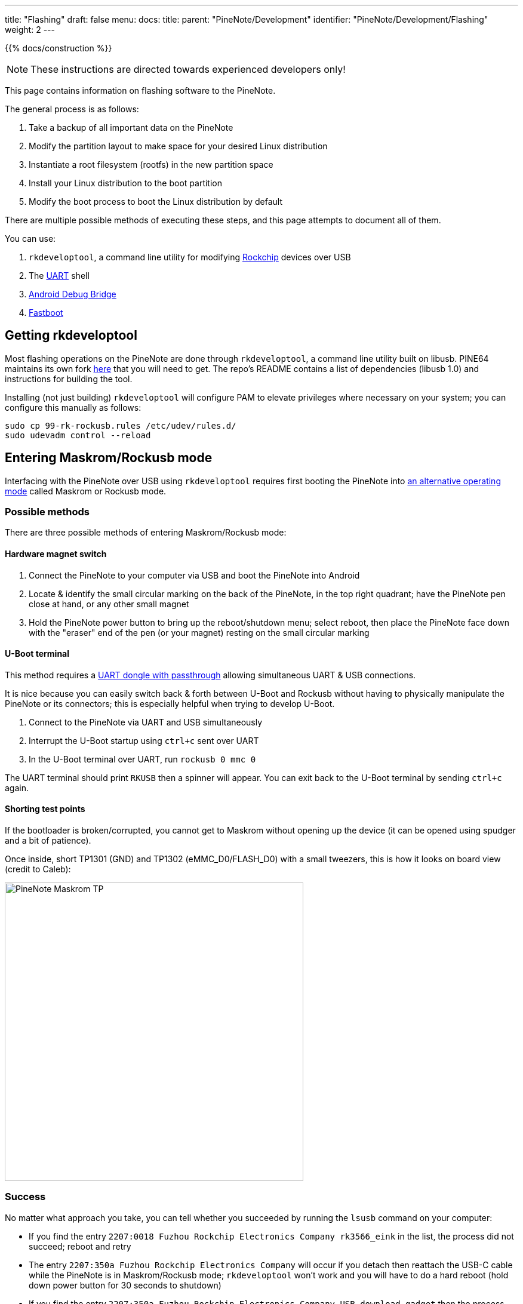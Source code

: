 ---
title: "Flashing"
draft: false
menu:
  docs:
    title:
    parent: "PineNote/Development"
    identifier: "PineNote/Development/Flashing"
    weight: 2
---

{{% docs/construction %}}

NOTE: These instructions are directed towards experienced developers only!

This page contains information on flashing software to the PineNote.

The general process is as follows:

. Take a backup of all important data on the PineNote
. Modify the partition layout to make space for your desired Linux distribution
. Instantiate a root filesystem (rootfs) in the new partition space
. Install your Linux distribution to the boot partition
. Modify the boot process to boot the Linux distribution by default

There are multiple possible methods of executing these steps, and this page attempts to document all of them.

You can use:

. `rkdeveloptool`, a command line utility for modifying https://en.wikipedia.org/wiki/Rockchip[Rockchip] devices over USB
. The link:/documentation/PineNote/Development/UART[UART] shell
. https://en.wikipedia.org/wiki/Android_Debug_Bridge[Android Debug Bridge]
. https://en.wikipedia.org/wiki/Fastboot[Fastboot]

== Getting rkdeveloptool

Most flashing operations on the PineNote are done through `rkdeveloptool`, a command line utility built on libusb. PINE64 maintains its own fork https://gitlab.com/pine64-org/quartz-bsp/rkdeveloptool[here] that you will need to get. The repo's README contains a list of dependencies (libusb 1.0) and instructions for building the tool.

Installing (not just building) `rkdeveloptool` will configure PAM to elevate privileges where necessary on your system; you can configure this manually as follows:

----
sudo cp 99-rk-rockusb.rules /etc/udev/rules.d/
sudo udevadm control --reload
----

== Entering Maskrom/Rockusb mode

Interfacing with the PineNote over USB using `rkdeveloptool` requires first booting the PineNote into http://opensource.rock-chips.com/wiki_Rockusb[an alternative operating mode] called Maskrom or Rockusb mode.

=== Possible methods

There are three possible methods of entering Maskrom/Rockusb mode:

==== Hardware magnet switch

. Connect the PineNote to your computer via USB and boot the PineNote into Android
. Locate & identify the small circular marking on the back of the PineNote, in the top right quadrant; have the PineNote pen close at hand, or any other small magnet
. Hold the PineNote power button to bring up the reboot/shutdown menu; select reboot, then place the PineNote face down with the "eraser" end of the pen (or your magnet) resting on the small circular marking

==== U-Boot terminal

This method requires a link:/documentation/PineNote/Development/UART#usb_passthrough[UART dongle with passthrough] allowing simultaneous UART & USB connections.

It is nice because you can easily switch back & forth between U-Boot and Rockusb without having to physically manipulate the PineNote or its connectors; this is especially helpful when trying to develop U-Boot.

. Connect to the PineNote via UART and USB simultaneously
. Interrupt the U-Boot startup using `ctrl+c` sent over UART
. In the U-Boot terminal over UART, run `rockusb 0 mmc 0`

The UART terminal should print `RKUSB` then a spinner will appear. You can exit back to the U-Boot terminal by sending `ctrl+c` again.

==== Shorting test points

If the bootloader is broken/corrupted, you cannot get to Maskrom without opening up the device (it can be opened using spudger and a bit of patience).

Once inside, short TP1301 (GND) and TP1302 (eMMC_D0/FLASH_D0) with a small tweezers, this is how it looks on board view (credit to Caleb):

image:/documentation/PineNote/images/PineNote_Maskrom_TP.png[width=500px]

=== Success

No matter what approach you take, you can tell whether you succeeded by running the `lsusb` command on your computer:

* If you find the entry `2207:0018 Fuzhou Rockchip Electronics Company rk3566_eink` in the list, the process did not succeed; reboot and retry
* The entry `2207:350a Fuzhou Rockchip Electronics Company` will occur if you detach then reattach the USB-C cable while the PineNote is in Maskrom/Rockusb mode; `rkdeveloptool` won't work and you will have to do a hard reboot (hold down power button for 30 seconds to shutdown)
* If you find the entry `2207:350a Fuzhou Rockchip Electronics Company USB download gadget` then the process succeeded

You can also look at the output of the `rkdeveloptool list` command:

* If this prints out `No devices in rockusb mode found` the process did not succeed; reboot and retry
* If this prints out `DevNo=1 Vid=0x2207,Pid=0x350a,LocationID=305 Maskrom` then you probably detached/reattached the USB-C cable while in Maskrom/Rockusb mode and `rkdeveloptool` won't work; perform a hard reboot to fix
* If this prints out `DevNo=1 Vid=0x2207,Pid=0x350a,LocationID=303 Loader` then the process succeeded

=== Exiting

You can boot the PineNote back into its normal mode of operation by powercycling the PineNote with its hardware power switch, or running the `rkdeveloptool reboot` command. If you used the magnetic switch method be sure to remove the pen/magnet before rebooting.

== Backup

A backup of the content of the internal eMMC before anything gets messed up is **mandatory**.

Especially the _waveform_ partition contains data **unique** to your PineNote and is a prime candidate for backup.

Other partitions like U-Boot (need for any operation of the device) or the un-partitioned space at the beginning containing the GPT partition table (and presumably the VCOM setting for the e-ink display and maybe device mac addresses) contain data you may also wish to backup.

Depending of your personal level of data hoarder you may want to backup more than this or even just everything (the large _userdata_ partition is supposed to be able to be repopulated as empty space by Android)

In any case it is easier to restore/extract data from a backup than not having one if you need one.

This process was developed by Dorian Rudolph, originally described https://github.com/DorianRudolph/pinenotes[here].

=== List partitions

First, run `rkdeveloptool list-partitions` to print out your PineNote's partitions to get an idea of what you're dealing with.
The stock PineNote has a fairly standard https://source.android.com/docs/core/architecture/partitions[Android partition setup]:


[cols="1,2,1,4"]
|===
| Number | Name | Size | Purpose

| 0
|  uboot
|  4 MB
|  The https://en.wikipedia.org/wiki/Das_U-Boot[U-Boot] embedded systems bootloader

| 1
|  trust
|  4 MB
|  Secrets that can be encrypted with a key stored in the https://en.wikipedia.org/wiki/Trusted_Platform_Module[TPM]

| 2
|  waveform
|  2 MB
|  Important files controlling the e-ink screen's state changes

| 3
|  misc
|  4 MB
|  Data used by the recovery partition

| 4
|  dtbo
|  4 MB
|  https://en.wikipedia.org/wiki/Devicetree[Device Tree Blob for Overlay], files describing the PineNote's hardware configuration

| 5
|  vbmeta
|  1 MB
|  Data required for https://android.googlesource.com/platform/external/avb/+/master/README.md[verified boot]

| 6
|  boot
|  42 MB
|  The kernel image & ramdisk to boot

| 7
|  security
|  4 MB
|  

| 8
|  recovery
|  134 MB
|  The recovery image, booted during Android updates

| 9
|  backup
|  400 MB
|  

| 10
|  cache
|  1 GB
|  Stores temporary data; can be used to install a minimal Linux distribution!

| 11
|  metadata
|  17 MB
|  Used for disk encryption

| 12
|  super
|  3.25 GB
|  Android itself is installed here

| 13
|  logo
|  17 MB
|  Splash image displayed during boot

| 14
|  device
|  67 MB
|  

| 15
|  userdata
|  119 GB
|  The big one; user-installed Android apps and files live here
|===

=== Patch U-Boot

Before we can back up our partitions, we have a problem to solve. The version of U-Boot installed on the stock PineNote contains a bug where it can't dump partitions beyond 32 MB (above that limit all bytes in the dump are just `0xCC`), meaning the PineNote must be flashed with a fixed version of U-Boot before it is possible to take a backup of the larger partitions. It is possible to extract and modify the U-Boot image from your PineNote if you're interested in some light reverse-engineering (following Dorian's notes), or you can simply download a patched U-Boot image directly https://github.com/DorianRudolph/pinenotes/blob/main/static/uboot_patched.img[here].

Once you've acquired a patched U-Boot image, run:

. `rkdeveloptool read-partition uboot uboot_backup.img`
. `rkdeveloptool write-partition uboot uboot_patched.img`
. `rkdeveloptool reboot`

=== Taking the backup

With U-Boot patched, you can back up every partition except for super and userdata; run:

`rkdeveloptool read-partition partition_name partition_name_backup.img`

Unfortunately the super and userdata partitions run into a second limitation preventing dumping partitions larger than 2 GB, this time originating in `rkdeveloptool` itself. This means if you have a large number of documents in the Android userdata partition they might not all make it into the backup. If you don't have many documents (or don't care about losing them) this should not be a problem. If you do have a lot of documents, workarounds include:

* A possible patch written by Thomas exists https://github.com/tpwrules/nixos-pinenote/blob/96d2c9158edb9da59afcb952cc864fada18382f9/nix/rkdeveloptool/0001-fix-large-dumps.patch[here] but has not yet been upstreamed; consider investigating how to get the patch tested & upstreamed, or just apply it to your own local copy of `rkdeveloptool`
* Use https://github.com/talpadk/pinenote-backup[this] Python script written by Visti Andresen (talpadk) to automatically backup your entire partition by splitting reads into 2 GB chunks

See https://github.com/m-weigand/pinenote-debian-recipes/releases/tag/v0.1[instructions on this artifact]. It will instruct you on extracting the rootfs into an empty ext4 partition. This can be done from Linux or Android. Further instructions on building your own rootfs https://github.com/m-weigand/pinenote-debian-recipes[can be found here].

=== Using a user installed Linux

A Linux installed to the cache partition should be able to easily backup everything over WiFi or to a USB stick/disk using _dd_.

However the user would need to backup the cache partition themself (if they want that).

And more importantly they would only be getting the backup _after_ they started playing with the content of the eMMC.

== Side-by-side setup

It is possible to set up a partition for mainline development without disturbing the factory Android installation. This allows updating a mainline kernel, DTB, and initramfs over Wi-Fi until WiFi or USB OTG is working in mainline Linux.

=== Without Repartitioning

The recommended partition for this is _mmcblk0p11_ aka _/cache_. It is large and already formatted as _ext4_, so it is readable from U-Boot. Here are some general steps:

. From the UART or adb shell, set up your chroot in _/cache_. I used the Alpine Linux rootfs tarball.
. Copy in your kernel and DTB, using for example _scp_ or _wget_ inside the chroot.
. Finally, create and boot an `extlinux.conf` as described below.

=== With Repartitioning

It is possible to shrink the _userdata_ partition, and create a new partition at the end for use with mainline Linux. This provides much more space than _cache_. However, because _userdata_ is formatted with _f2fs_, and that filesystem cannot be shrunk, resizing the partition requires wiping _userdata_.

. Back up any necessary files from userdata
. Boot to a mainline kernel from _mmcblk0p11_, either using that partition as rootfs (see above), or using an initramfs with repartitioning tools
. Modify the partition table with your favorite tool, e.g. _fdisk_, _gdisk_, or _parted_
. Reboot into _fastboot_ and wipe _userdata_.
. Reboot into Android, where you can now chroot in and install your favorite distribution to the new partition.

== Using rkdeveloptool

=== Building Downstream U-Boot

While in maskrom mode, we need to have a u-boot to download onto the device for any of the other commands to work. To build you'll also need to install device-tree-compiler.

You also need to install Python and pyelftools.

NOTE: The rkbin is a &gt;5GB download! This will take some time to clone and process the deltas.

----
git clone -b quartz64 https://gitlab.com/pgwipeout/u-boot-rockchip.git
git clone -b rkbin https://github.com/JeffyCN/rockchip_mirrors.git rkbin
cd u-boot-rockchip
# If using Arch Linux, export CROSS_COMPILE=aarch64-linux-gnu-
export CROSS_COMPILE=aarch64-none-linux-gnu-
make rk3566-quartz64_defconfig
./make.sh
----

[quote]
____
In the current version (current as of 2022-01-02), there might have to be made a change to one line to get a clean compilation:

----
diff --git a/lib/avb/libavb/avb_slot_verify.c b/lib/avb/libavb/avb_slot_verify.c
index 123701fc3b..64a1ce6450 100644
--- a/lib/avb/libavb/avb_slot_verify.c
+++ b/lib/avb/libavb/avb_slot_verify.c
@@ -296,7 +296,7 @@ static AvbSlotVerifyResult load_and_verify_hash_partition(
   bool image_preloaded = false;
   uint8_t* digest;
   size_t digest_len;
-  const char* found;
+  const char* found = NULL;
   uint64_t image_size;
   size_t expected_digest_len = 0;
   uint8_t expected_digest_buf[AVB_SHA512_DIGEST_SIZE];
----

For systems where the global python executable points to python2, compilation fails with an error related to pyelftools not being installed (even if it is). To fix this:

----
diff --git a/make.sh b/make.sh
index 2bba05b4e4..cfe5b0afd5 100755
--- a/make.sh
+++ b/make.sh
@@ -758,7 +758,7 @@ function pack_fit_image()
        fi
 
        if [ "${ARM64_TRUSTZONE}" == "y" ]; then
-               if ! python -c "import elftools" ; then
+               if ! python3 -c "import elftools" ; then
                        echo "ERROR: No python 'pyelftools', please: pip install pyelftools"
                        exit 1
                fi
----
____

You can now download u-boot onto the PineNote:

 ./rkdeveloptool boot ../u-boot-rockchip/rk356x_spl_loader_v1.08.111.bin

This should output "_Downloading bootloader succeeded_".

We can now verify that this worked using e.g. the "read flash info" command:

 ./rkdeveloptool read-flash-info

NOTE: Section needs to be finished

=== Creating a mainline boot image

You can create a filesystem image that replaces the Android boot or recovery partition by doing roughly the following:

. Erase boot and dtbo with rkdeveloptool or fastboot (back them up first!!!)
. Create an ext2 partition image and mount it (fallocate, mkfs.ext2)
. Build your mainline kernel
. Copy the kernel, dtb and an initramfs to the root of the mounted image (use any old postmarketOS initramfs)
. Create a file in the root of the mounted image called `extlinux.conf` as described below
. Unmount the image and then use rkdeveloptool to flash it to the "recovery" partition on the pinenote (it's about the right size until we get around to replacing the partition layout).

== Using fastboot

Follow the steps for link:#creating_a_mainline_boot_image[Creating a mainline boot image], but instead of flashing it with _rkdeveloptool_, use _fastboot_. You can enter fastboot in either of two ways:

* Use "reboot bootloader" from adb or a UART console or
* get a U-Boot prompt and run `fastboot usb 0`.
